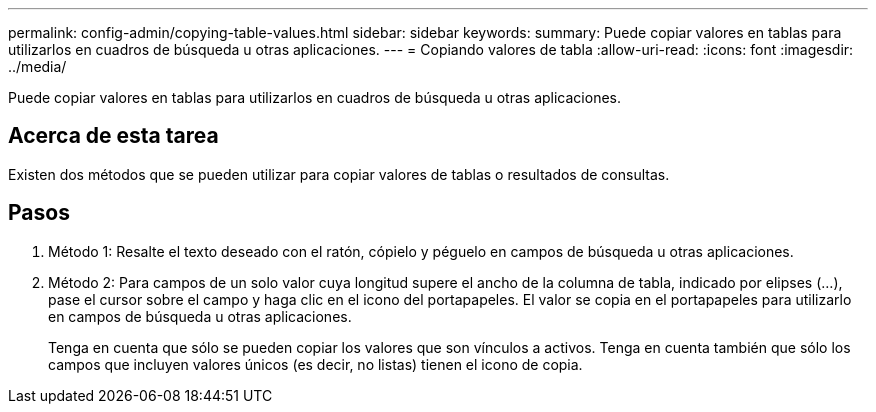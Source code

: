 ---
permalink: config-admin/copying-table-values.html 
sidebar: sidebar 
keywords:  
summary: Puede copiar valores en tablas para utilizarlos en cuadros de búsqueda u otras aplicaciones. 
---
= Copiando valores de tabla
:allow-uri-read: 
:icons: font
:imagesdir: ../media/


[role="lead"]
Puede copiar valores en tablas para utilizarlos en cuadros de búsqueda u otras aplicaciones.



== Acerca de esta tarea

Existen dos métodos que se pueden utilizar para copiar valores de tablas o resultados de consultas.



== Pasos

. Método 1: Resalte el texto deseado con el ratón, cópielo y péguelo en campos de búsqueda u otras aplicaciones.
. Método 2: Para campos de un solo valor cuya longitud supere el ancho de la columna de tabla, indicado por elipses (...), pase el cursor sobre el campo y haga clic en el icono del portapapeles. El valor se copia en el portapapeles para utilizarlo en campos de búsqueda u otras aplicaciones.
+
Tenga en cuenta que sólo se pueden copiar los valores que son vínculos a activos. Tenga en cuenta también que sólo los campos que incluyen valores únicos (es decir, no listas) tienen el icono de copia.


